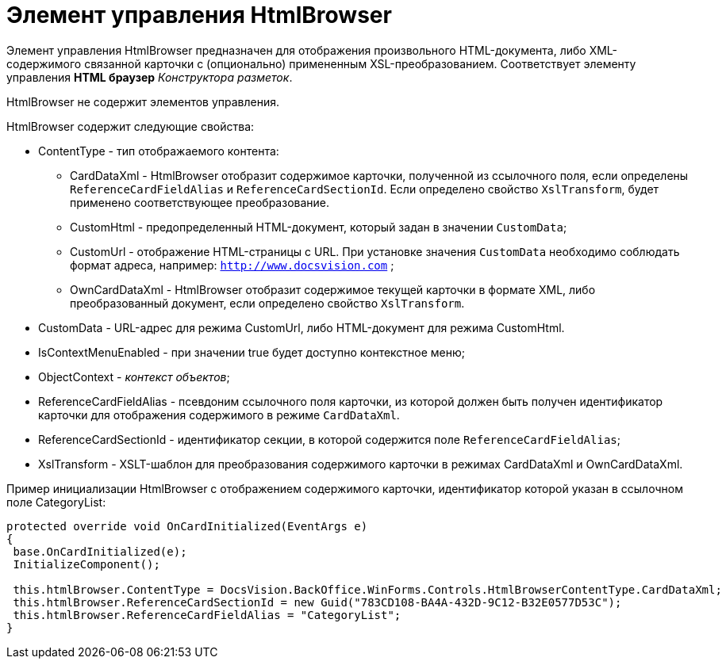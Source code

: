 = Элемент управления HtmlBrowser

Элемент управления HtmlBrowser предназначен для отображения произвольного HTML-документа, либо XML-содержимого связанной карточки с (опционально) примененным XSL-преобразованием. Соответствует элементу управления [.ph .uicontrol]*HTML браузер* _Конструктора разметок_.

HtmlBrowser не содержит элементов управления.

HtmlBrowser содержит следующие свойства:

* ContentType - тип отображаемого контента:
** CardDataXml - HtmlBrowser отобразит содержимое карточки, полученной из ссылочного поля, если определены `ReferenceCardFieldAlias` и `ReferenceCardSectionId`. Если определено свойство `XslTransform`, будет применено соответствующее преобразование.
** CustomHtml - предопределенный HTML-документ, который задан в значении `CustomData`;
** CustomUrl - отображение HTML-страницы с URL. При установке значения `CustomData` необходимо соблюдать формат адреса, например: `http://www.docsvision.com` ;
** OwnCardDataXml - HtmlBrowser отобразит содержимое текущей карточки в формате XML, либо преобразованный документ, если определено свойство `XslTransform`.
* CustomData - URL-адрес для режима CustomUrl, либо HTML-документ для режима CustomHtml.
* IsContextMenuEnabled - при значении true будет доступно контекстное меню;
* ObjectContext - _контекст объектов_;
* ReferenceCardFieldAlias - псевдоним ссылочного поля карточки, из которой должен быть получен идентификатор карточки для отображения содержимого в режиме `CardDataXml`.
* ReferenceCardSectionId - идентификатор секции, в которой содержится поле `ReferenceCardFieldAlias`;
* XslTransform - XSLT-шаблон для преобразования содержимого карточки в режимах CardDataXml и OwnCardDataXml.

Пример инициализации HtmlBrowser с отображением содержимого карточки, идентификатор которой указан в ссылочном поле CategoryList:

[source,pre,codeblock]
----
protected override void OnCardInitialized(EventArgs e)
{
 base.OnCardInitialized(e);
 InitializeComponent();
 
 this.htmlBrowser.ContentType = DocsVision.BackOffice.WinForms.Controls.HtmlBrowserContentType.CardDataXml;
 this.htmlBrowser.ReferenceCardSectionId = new Guid("783CD108-BA4A-432D-9C12-B32E0577D53C");
 this.htmlBrowser.ReferenceCardFieldAlias = "CategoryList";
}
----
